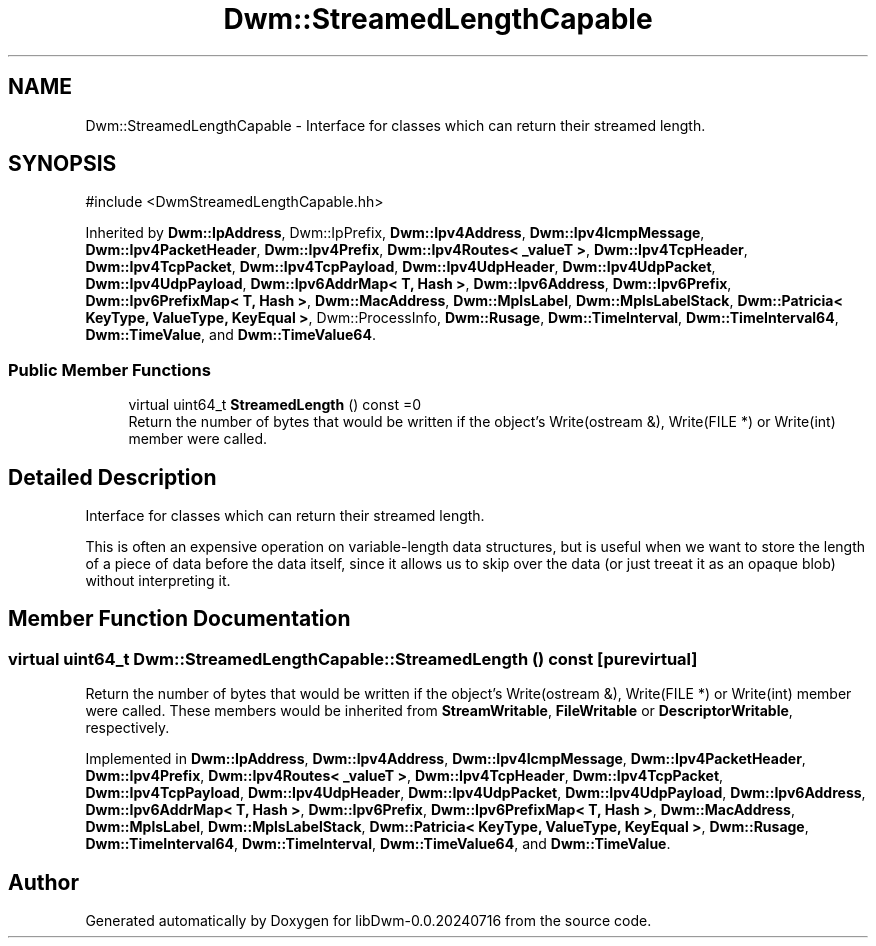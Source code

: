 .TH "Dwm::StreamedLengthCapable" 3 "libDwm-0.0.20240716" \" -*- nroff -*-
.ad l
.nh
.SH NAME
Dwm::StreamedLengthCapable \- Interface for classes which can return their streamed length\&.  

.SH SYNOPSIS
.br
.PP
.PP
\fR#include <DwmStreamedLengthCapable\&.hh>\fP
.PP
Inherited by \fBDwm::IpAddress\fP, Dwm::IpPrefix, \fBDwm::Ipv4Address\fP, \fBDwm::Ipv4IcmpMessage\fP, \fBDwm::Ipv4PacketHeader\fP, \fBDwm::Ipv4Prefix\fP, \fBDwm::Ipv4Routes< _valueT >\fP, \fBDwm::Ipv4TcpHeader\fP, \fBDwm::Ipv4TcpPacket\fP, \fBDwm::Ipv4TcpPayload\fP, \fBDwm::Ipv4UdpHeader\fP, \fBDwm::Ipv4UdpPacket\fP, \fBDwm::Ipv4UdpPayload\fP, \fBDwm::Ipv6AddrMap< T, Hash >\fP, \fBDwm::Ipv6Address\fP, \fBDwm::Ipv6Prefix\fP, \fBDwm::Ipv6PrefixMap< T, Hash >\fP, \fBDwm::MacAddress\fP, \fBDwm::MplsLabel\fP, \fBDwm::MplsLabelStack\fP, \fBDwm::Patricia< KeyType, ValueType, KeyEqual >\fP, Dwm::ProcessInfo, \fBDwm::Rusage\fP, \fBDwm::TimeInterval\fP, \fBDwm::TimeInterval64\fP, \fBDwm::TimeValue\fP, and \fBDwm::TimeValue64\fP\&.
.SS "Public Member Functions"

.in +1c
.ti -1c
.RI "virtual uint64_t \fBStreamedLength\fP () const =0"
.br
.RI "Return the number of bytes that would be written if the object's Write(ostream &), Write(FILE *) or Write(int) member were called\&. "
.in -1c
.SH "Detailed Description"
.PP 
Interface for classes which can return their streamed length\&. 

This is often an expensive operation on variable-length data structures, but is useful when we want to store the length of a piece of data before the data itself, since it allows us to skip over the data (or just treeat it as an opaque blob) without interpreting it\&. 
.SH "Member Function Documentation"
.PP 
.SS "virtual uint64_t Dwm::StreamedLengthCapable::StreamedLength () const\fR [pure virtual]\fP"

.PP
Return the number of bytes that would be written if the object's Write(ostream &), Write(FILE *) or Write(int) member were called\&. These members would be inherited from \fBStreamWritable\fP, \fBFileWritable\fP or \fBDescriptorWritable\fP, respectively\&. 
.PP
Implemented in \fBDwm::IpAddress\fP, \fBDwm::Ipv4Address\fP, \fBDwm::Ipv4IcmpMessage\fP, \fBDwm::Ipv4PacketHeader\fP, \fBDwm::Ipv4Prefix\fP, \fBDwm::Ipv4Routes< _valueT >\fP, \fBDwm::Ipv4TcpHeader\fP, \fBDwm::Ipv4TcpPacket\fP, \fBDwm::Ipv4TcpPayload\fP, \fBDwm::Ipv4UdpHeader\fP, \fBDwm::Ipv4UdpPacket\fP, \fBDwm::Ipv4UdpPayload\fP, \fBDwm::Ipv6Address\fP, \fBDwm::Ipv6AddrMap< T, Hash >\fP, \fBDwm::Ipv6Prefix\fP, \fBDwm::Ipv6PrefixMap< T, Hash >\fP, \fBDwm::MacAddress\fP, \fBDwm::MplsLabel\fP, \fBDwm::MplsLabelStack\fP, \fBDwm::Patricia< KeyType, ValueType, KeyEqual >\fP, \fBDwm::Rusage\fP, \fBDwm::TimeInterval64\fP, \fBDwm::TimeInterval\fP, \fBDwm::TimeValue64\fP, and \fBDwm::TimeValue\fP\&.

.SH "Author"
.PP 
Generated automatically by Doxygen for libDwm-0\&.0\&.20240716 from the source code\&.
